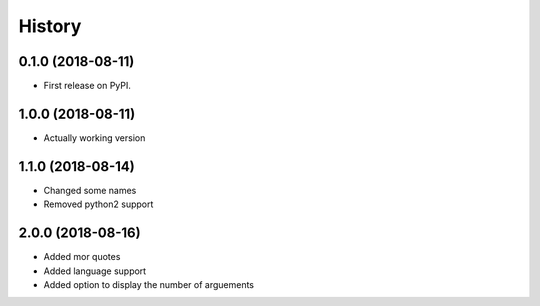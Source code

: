 =======
History
=======

0.1.0 (2018-08-11)
------------------

* First release on PyPI.

1.0.0 (2018-08-11)
------------------

* Actually working version

1.1.0 (2018-08-14)
------------------
* Changed some names
* Removed python2 support

2.0.0 (2018-08-16)
------------------
* Added mor quotes
* Added language support
* Added option to display the number of arguements
